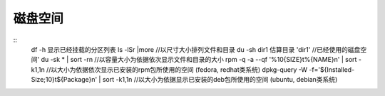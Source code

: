 磁盘空间
========================================

::
	df -h 显示已经挂载的分区列表
	ls -lSr |more //以尺寸大小排列文件和目录
	du -sh dir1 估算目录 'dir1' //已经使用的磁盘空间'
	du -sk * | sort -rn //以容量大小为依据依次显示文件和目录的大小
	rpm -q -a --qf '%10{SIZE}t%{NAME}n' | sort -k1,1n //以大小为依据依次显示已安装的rpm包所使用的空间 (fedora, redhat类系统)
	dpkg-query -W -f='${Installed-Size;10}t${Package}n' | sort -k1,1n //以大小为依据显示已安装的deb包所使用的空间 (ubuntu, debian类系统)